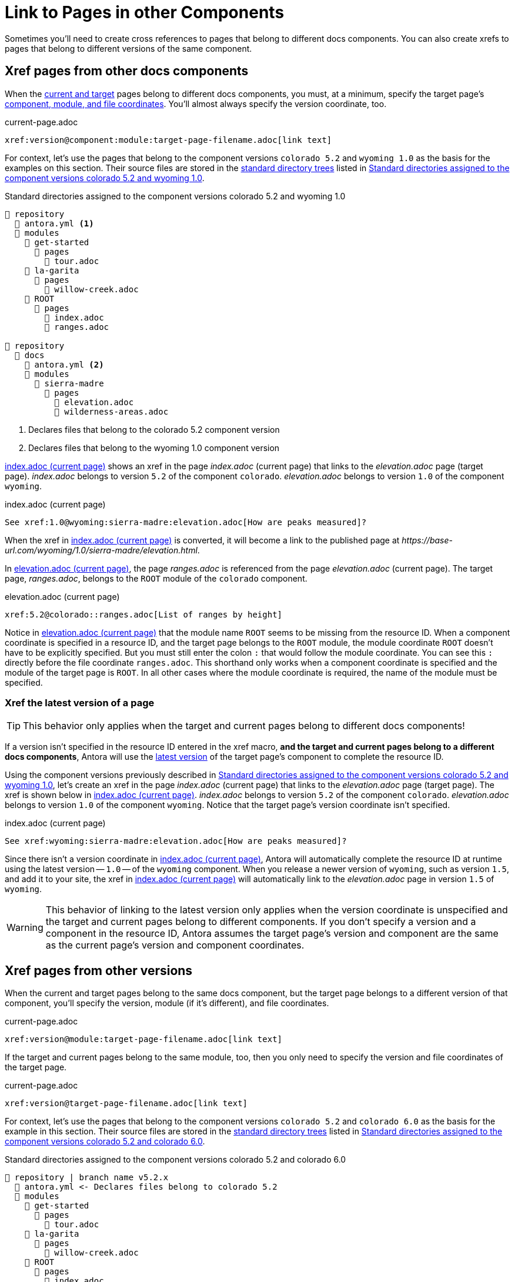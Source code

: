 = Link to Pages in other Components

////
[#component-versions]
== Page links between component versions

When the <<target,current and target pages>> belong to different docs components, you must, at a minimum, specify the target page's xref:resource-id-coordinates.adoc#id-component[component, module, and file coordinates].
You'll almost always specify the version coordinate, too.

.current-page.adoc
[source#ex-component-version-base]
----
xref:version@component:module:target-page-file.adoc[link text]
----

For context, let's use the pages that belong to the component versions `colorado 5.2` and `wyoming 1.0` as the basis for the examples on this section.
////

Sometimes you'll need to create cross references to pages that belong to different docs components.
You can also create xrefs to pages that belong to different versions of the same component.

[#xref-page-in-different-docs-component]
== Xref pages from other docs components

When the xref:xref.adoc#target[current and target] pages belong to different docs components, you must, at a minimum, specify the target page's xref:resource-id-coordinates.adoc#id-component[component, module, and file coordinates].
You'll almost always specify the version coordinate, too.

.current-page.adoc
[source#ex-component-version-base]
----
xref:version@component:module:target-page-filename.adoc[link text]
----

For context, let's use the pages that belong to the component versions `colorado 5.2` and `wyoming 1.0` as the basis for the examples on this section.
Their source files are stored in the xref:ROOT:standard-directories.adoc[standard directory trees] listed in <<ex-co-and-wy>>.

.Standard directories assigned to the component versions colorado 5.2 and wyoming 1.0
[listing#ex-co-and-wy]
----
📒 repository
  📄 antora.yml <1>
  📂 modules
    📂 get-started
      📂 pages
        📄 tour.adoc
    📂 la-garita
      📂 pages
        📄 willow-creek.adoc
    📂 ROOT
      📂 pages
        📄 index.adoc
        📄 ranges.adoc

📒 repository
  📂 docs
    📄 antora.yml <2>
    📂 modules
      📂 sierra-madre
        📂 pages
          📄 elevation.adoc
          📄 wilderness-areas.adoc
----
<1> Declares files that belong to the colorado 5.2 component version
<2> Declares files that belong to the wyoming 1.0 component version

<<ex-across-components>> shows an xref in the page [.path]_index.adoc_ (current page) that links to the [.path]_elevation.adoc_ page (target page).
[.path]_index.adoc_ belongs to version `5.2` of the component `colorado`.
[.path]_elevation.adoc_ belongs to version `1.0` of the component `wyoming`.

.index.adoc (current page)
[source#ex-across-components]
----
See xref:1.0@wyoming:sierra-madre:elevation.adoc[How are peaks measured]?
----

When the xref in <<ex-across-components>> is converted, it will become a link to the published page at [.path]_\https://base-url.com/wyoming/1.0/sierra-madre/elevation.html_.

In <<ex-across-components-short-root>>, the page [.path]_ranges.adoc_ is referenced from the page [.path]_elevation.adoc_ (current page).
The target page, [.path]_ranges.adoc_, belongs to the `ROOT` module of the `colorado` component.

.elevation.adoc (current page)
[source#ex-across-components-short-root]
----
xref:5.2@colorado::ranges.adoc[List of ranges by height]
----

Notice in <<ex-across-components-short-root>> that the module name `ROOT` seems to be missing from the resource ID.
When a component coordinate is specified in a resource ID, and the target page belongs to the `ROOT` module, the module coordinate `ROOT` doesn't have to be explicitly specified.
But you must still enter the colon `:` that would follow the module coordinate.
You can see this `:` directly before the file coordinate `ranges.adoc`.
This shorthand only works when a component coordinate is specified and the module of the target page is `ROOT`.
In all other cases where the module coordinate is required, the name of the module must be specified.

[#xref-latest-version-of-component-version-page]
=== Xref the latest version of a page

TIP: This behavior only applies when the target and current pages belong to different docs components!

If a version isn't specified in the resource ID entered in the xref macro, *and the target and current pages belong to a different docs components*, Antora will use the xref:ROOT:how-component-versions-are-sorted.adoc#latest-version[latest version] of the target page's component to complete the resource ID.

Using the component versions previously described in <<ex-co-and-wy>>, let's create an xref in the page [.path]_index.adoc_ (current page) that links to the [.path]_elevation.adoc_ page (target page).
The xref is shown below in <<ex-across-components-latest>>.
[.path]_index.adoc_ belongs to version `5.2` of the component `colorado`.
[.path]_elevation.adoc_ belongs to version `1.0` of the component `wyoming`.
Notice that the target page's version coordinate isn't specified.

.index.adoc (current page)
[source#ex-across-components-latest]
----
See xref:wyoming:sierra-madre:elevation.adoc[How are peaks measured]?
----

Since there isn't a version coordinate in <<ex-across-components-latest>>, Antora will automatically complete the resource ID at runtime using the latest version -- `1.0` -- of the `wyoming` component.
When you release a newer version of `wyoming`, such as version `1.5`, and add it to your site, the xref in <<ex-across-components-latest>> will automatically link to the [.path]_elevation.adoc_ page in version `1.5` of `wyoming`.

WARNING: This behavior of linking to the latest version only applies when the version coordinate is unspecified and the target and current pages belong to different components.
If you don't specify a version and a component in the resource ID, Antora assumes the target page's version and component are the same as the current page's version and component coordinates.

[#xref-page-in-different-version]
== Xref pages from other versions

When the current and target pages belong to the same docs component, but the target page belongs to a different version of that component, you'll specify the version, module (if it's different), and file coordinates.

.current-page.adoc
[source#ex-version-module-base]
----
xref:version@module:target-page-filename.adoc[link text]
----

If the target and current pages belong to the same module, too, then you only need to specify the version and file coordinates of the target page.

.current-page.adoc
[source#ex-version-base]
----
xref:version@target-page-filename.adoc[link text]
----

For context, let's use the pages that belong to the component versions `colorado 5.2` and `colorado 6.0` as the basis for the example in this section.
Their source files are stored in the xref:ROOT:standard-directories.adoc[standard directory trees] listed in <<ex-co-versions>>.

.Standard directories assigned to the component versions colorado 5.2 and colorado 6.0
[listing#ex-co-versions]
----
📒 repository | branch name v5.2.x
  📄 antora.yml <- Declares files belong to colorado 5.2
  📂 modules
    📂 get-started
      📂 pages
        📄 tour.adoc
    📂 la-garita
      📂 pages
        📄 willow-creek.adoc
    📂 ROOT
      📂 pages
        📄 index.adoc
        📄 ranges.adoc

📒 repository | branch name v6.0.x
  📄 antora.yml <- Declares files belong to colorado 6.0
  📂 modules
    📂 la-garita
      📂 pages
        📄 willow-creek.adoc
    📂 ROOT
      📂 pages
        📄 index.adoc
        📄 ranges.adoc
----

Notice that the `colorado 5.2` component version has a [.path]_tour.adoc_ page that belongs to the `get-started` module.
However, `colorado 6.0` has no such module or page.

Let's reference the page [.path]_tour.adoc_ (target page), which belongs to `colorado 5.2`, from the page [.path]_willow-creek.adoc_ (current page), which belongs to the `colorado 6.0` component version.
In <<ex-across-versions>>, the xref specifies the target page's version, module, and file coordinates.

.willow-creek.adoc (current page) in colorado 6.0
[source#ex-across-versions]
----
Last year's xref:5.2@get-started:tour.adoc[excursions] were riveting!
----

When the xref in <<ex-across-versions>> is converted by Antora, it will become a link to the published site page at [.path]_\https://base-url.com/colorado/5.2/get-started/tour.html_.
